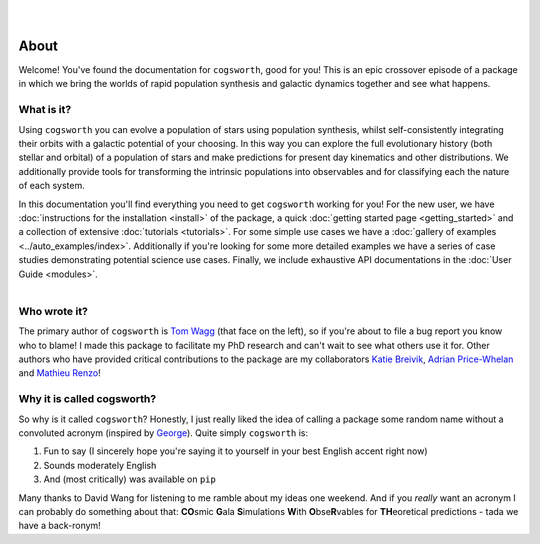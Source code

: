 .. figure:: ../_static/gala_invite_light.png
   :figwidth: 40%
   :alt: logo for package
   :align: right
   :class: only-light

.. figure:: ../_static/gala_invite_dark.png
   :figwidth: 40%
   :alt: logo for package
   :align: right
   :class: only-dark

*****
About
*****

Welcome! You've found the documentation for ``cogsworth``, good for you! This is an epic crossover episode of a package in which we bring the worlds of rapid population synthesis and galactic dynamics together and see what happens.

What is it?
===========

Using ``cogsworth`` you can evolve a population of stars using population synthesis, whilst self-consistently integrating their orbits with a galactic potential of your choosing. In this way you can explore the full evolutionary history (both stellar and orbital) of a population of stars and make predictions for present day kinematics and other distributions. We additionally provide tools for transforming the intrinsic populations into observables and for classifying each the nature of each system.

In this documentation you'll find everything you need to get ``cogsworth`` working for you! For the new user, we have :doc:`instructions for the installation <install>` of the package, a quick :doc:`getting started page <getting_started>` and a collection of extensive :doc:`tutorials <tutorials>`. For some simple use cases we have a :doc:`gallery of examples <../auto_examples/index>`. Additionally if you're looking for some more detailed examples we have a series of case studies demonstrating potential science use cases. Finally, we include exhaustive API documentations in the :doc:`User Guide <modules>`.

.. figure:: https://www.tomwagg.com/img/circle_me.png
   :figwidth: 20%
   :alt: tom wagg headshot
   :align: left

Who wrote it?
=============

The primary author of ``cogsworth`` is `Tom Wagg <https://www.tomwagg.com>`_ (that face on the left), so if you're about to file a bug report you know who to blame! I made this package to facilitate my PhD research and can't wait to see what others use it for. Other authors who have provided critical contributions to the package are my collaborators `Katie Breivik <https://katiebreivik.github.io/>`_, `Adrian Price-Whelan <https://adrian.pw/>`_ and `Mathieu Renzo <https://users.flatironinstitute.org/~mrenzo/>`_!


Why it is called cogsworth?
===========================

So why is it called ``cogsworth``? Honestly, I just really liked the idea of calling a package some random name without a convoluted acronym (inspired by `George <https://george.readthedocs.io/>`_). Quite simply ``cogsworth`` is: 

1. Fun to say (I sincerely hope you're saying it to yourself in your best English accent right now)
2. Sounds moderately English
3. And (most critically) was available on ``pip``

Many thanks to David Wang for listening to me ramble about my ideas one weekend. And if you *really* want an acronym I can probably do something about that: **CO**\ smic **G**\ ala **S**\ imulations **W**\ ith **O**\ bse\ **R**\ vables for **TH**\ eoretical predictions - tada we have a back-ronym!